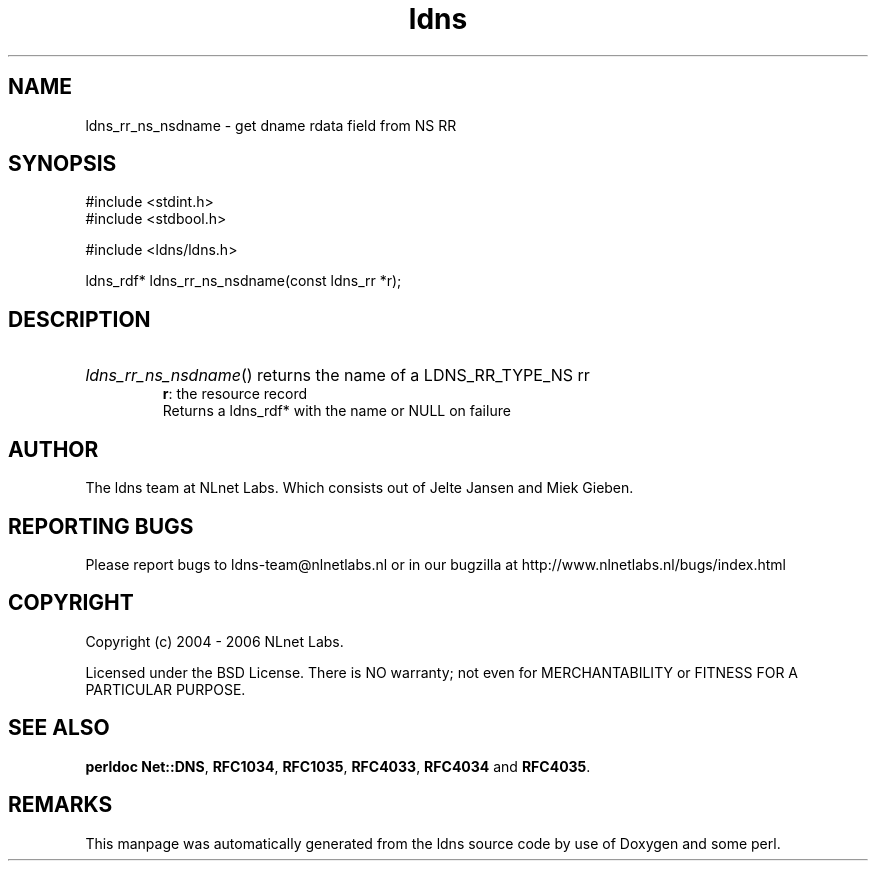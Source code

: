 .ad l
.TH ldns 3 "30 May 2006"
.SH NAME
ldns_rr_ns_nsdname \- get dname rdata field from NS RR

.SH SYNOPSIS
#include <stdint.h>
.br
#include <stdbool.h>
.br
.PP
#include <ldns/ldns.h>
.PP
ldns_rdf* ldns_rr_ns_nsdname(const ldns_rr *r);
.PP

.SH DESCRIPTION
.HP
\fIldns_rr_ns_nsdname\fR()
returns the name of a \%LDNS_RR_TYPE_NS rr
\.br
\fBr\fR: the resource record
\.br
Returns a ldns_rdf* with the name or \%NULL on failure
.PP
.SH AUTHOR
The ldns team at NLnet Labs. Which consists out of
Jelte Jansen and Miek Gieben.

.SH REPORTING BUGS
Please report bugs to ldns-team@nlnetlabs.nl or in 
our bugzilla at
http://www.nlnetlabs.nl/bugs/index.html

.SH COPYRIGHT
Copyright (c) 2004 - 2006 NLnet Labs.
.PP
Licensed under the BSD License. There is NO warranty; not even for
MERCHANTABILITY or
FITNESS FOR A PARTICULAR PURPOSE.
.SH SEE ALSO
\fBperldoc Net::DNS\fR, \fBRFC1034\fR,
\fBRFC1035\fR, \fBRFC4033\fR, \fBRFC4034\fR and \fBRFC4035\fR.
.SH REMARKS
This manpage was automatically generated from the ldns source code by
use of Doxygen and some perl.
